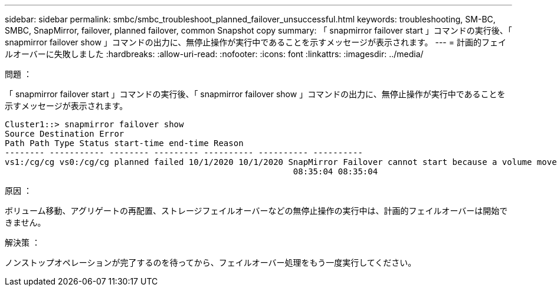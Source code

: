 ---
sidebar: sidebar 
permalink: smbc/smbc_troubleshoot_planned_failover_unsuccessful.html 
keywords: troubleshooting, SM-BC, SMBC, SnapMirror, failover, planned failover, common Snapshot copy 
summary: 「 snapmirror failover start 」コマンドの実行後、「 snapmirror failover show 」コマンドの出力に、無停止操作が実行中であることを示すメッセージが表示されます。 
---
= 計画的フェイルオーバーに失敗しました
:hardbreaks:
:allow-uri-read: 
:nofooter: 
:icons: font
:linkattrs: 
:imagesdir: ../media/


.問題 ：
[role="lead"]
「 snapmirror failover start 」コマンドの実行後、「 snapmirror failover show 」コマンドの出力に、無停止操作が実行中であることを示すメッセージが表示されます。

....
Cluster1::> snapmirror failover show
Source Destination Error
Path Path Type Status start-time end-time Reason
-------- ----------- -------- --------- ---------- ---------- ----------
vs1:/cg/cg vs0:/cg/cg planned failed 10/1/2020 10/1/2020 SnapMirror Failover cannot start because a volume move is running. Retry the command once volume move has finished.
                                                          08:35:04 08:35:04
....
.原因 ：
ボリューム移動、アグリゲートの再配置、ストレージフェイルオーバーなどの無停止操作の実行中は、計画的フェイルオーバーは開始できません。

.解決策 ：
ノンストップオペレーションが完了するのを待ってから、フェイルオーバー処理をもう一度実行してください。
